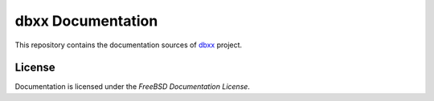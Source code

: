 ==================
dbxx Documentation 
==================

This repository contains the documentation sources of dbxx_ project.

.. _dbxx: https://github.com/akubera/dbxx

License
-------

Documentation is licensed under the `FreeBSD Documentation License`.

.. _FreeBSD Documentation License: https://www.freebsd.org/copyright/freebsd-doc-license.html



